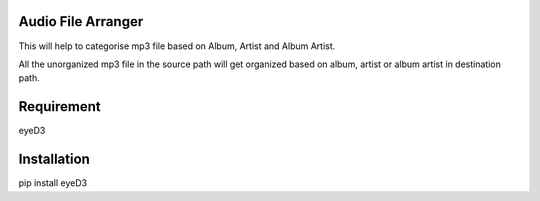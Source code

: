 Audio File Arranger
-------------------

This will help to categorise mp3 file based on
Album, Artist and Album Artist.

All the unorganized mp3 file in the source path
will get organized based on album, artist or album artist
in destination path.

Requirement
-----------

eyeD3


Installation
------------

pip install eyeD3
